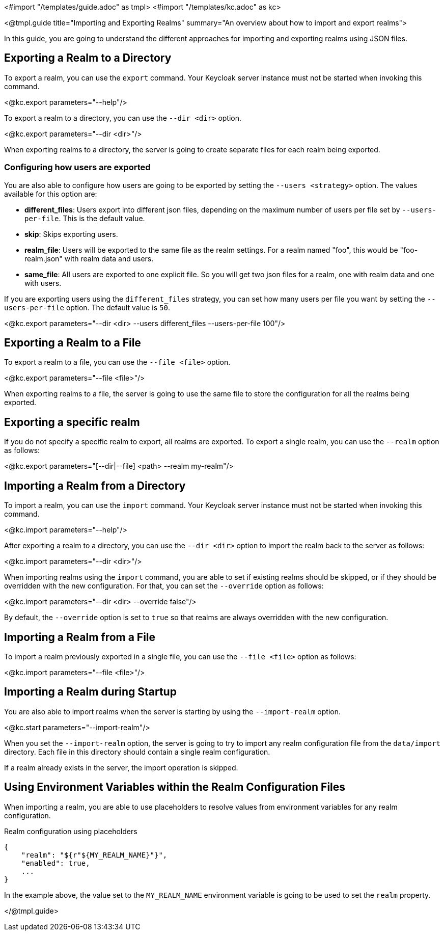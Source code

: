 <#import "/templates/guide.adoc" as tmpl>
<#import "/templates/kc.adoc" as kc>

<@tmpl.guide
    title="Importing and Exporting Realms"
    summary="An overview about how to import and export realms">

In this guide, you are going to understand the different approaches for importing and exporting realms using JSON files.

== Exporting a Realm to a Directory

To export a realm, you can use the `export` command. Your Keycloak server instance must not be started when invoking this command.

<@kc.export parameters="--help"/>

To export a realm to a directory, you can use the `--dir <dir>` option.

<@kc.export parameters="--dir <dir>"/>

When exporting realms to a directory, the server is going to create separate files for each realm being exported.

=== Configuring how users are exported

You are also able to configure how users are going to be exported by setting the `--users <strategy>` option. The values available for this
option are:

* *different_files*: Users export into different json files, depending on the maximum number of users per file set by `--users-per-file`. This is the default value.

* *skip*: Skips exporting users.

* *realm_file*:  Users will be exported to the same file as the realm settings. For a realm named "foo", this would be "foo-realm.json" with realm data and users.

* *same_file*:  All users are exported to one explicit file. So you will get two json files for a realm, one with realm data and one with users.

If you are exporting users using the `different_files` strategy, you can set how many users per file you want by setting the `--users-per-file` option. The default value is `50`.

<@kc.export parameters="--dir <dir> --users different_files --users-per-file 100"/>

== Exporting a Realm to a File

To export a realm to a file, you can use the `--file <file>` option.

<@kc.export parameters="--file <file>"/>

When exporting realms to a file, the server is going to use the same file to store the configuration for all the realms being exported.

== Exporting a specific realm

If you do not specify a specific realm to export, all realms are exported. To export a single realm, you can use the `--realm` option as follows:

<@kc.export parameters="[--dir|--file] <path> --realm my-realm"/>

== Importing a Realm from a Directory

To import a realm, you can use the `import` command. Your Keycloak server instance must not be started when invoking this command.

<@kc.import parameters="--help"/>

After exporting a realm to a directory, you can use the `--dir <dir>` option to import the realm back to the server as follows:

<@kc.import parameters="--dir <dir>"/>

When importing realms using the `import` command, you are able to set if existing realms should be skipped, or if they should be overridden with the new configuration. For that,
you can set the `--override` option as follows:

<@kc.import parameters="--dir <dir> --override false"/>

By default, the `--override` option is set to `true` so that realms are always overridden with the new configuration.

== Importing a Realm from a File

To import a realm previously exported in a single file, you can use the `--file <file>` option as follows:

<@kc.import parameters="--file <file>"/>

== Importing a Realm during Startup

You are also able to import realms when the server is starting by using the `--import-realm` option.

<@kc.start parameters="--import-realm"/>

When you set the `--import-realm` option, the server is going to try to import any realm configuration file from the `data/import` directory. Each file in this directory should
contain a single realm configuration.

If a realm already exists in the server, the import operation is skipped.

== Using Environment Variables within the Realm Configuration Files

When importing a realm, you are able to use placeholders to resolve values from environment variables for any realm configuration.

.Realm configuration using placeholders
[source, bash]
----
{
    "realm": "${r"${MY_REALM_NAME}"}",
    "enabled": true,
    ...
}
----

In the example above, the value set to the `MY_REALM_NAME` environment variable is going to be used to set the `realm` property.

</@tmpl.guide>